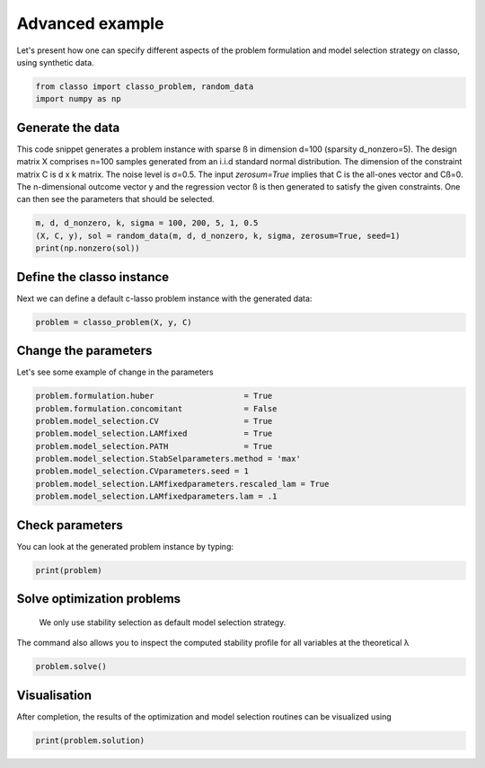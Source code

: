 .. only:: html

    .. note::
        :class: sphx-glr-download-link-note

        Click :ref:`here <sphx_glr_download_auto_examples_plot_advanced_example.py>`     to download the full example code
    .. rst-class:: sphx-glr-example-title

    .. _sphx_glr_auto_examples_plot_advanced_example.py:


Advanced example
==================

Let's present how one can specify different aspects of the problem 
formulation and model selection strategy on classo, using synthetic data.


.. code-block:: default


    from classo import classo_problem, random_data
    import numpy as np








Generate the data
^^^^^^^^^^^^^^^^^^^^^^^^^^^

This code snippet generates a problem instance with sparse ß in dimension
d=100 (sparsity d_nonzero=5). The design matrix X comprises n=100 samples generated from an i.i.d standard normal
distribution. The dimension of the constraint matrix C is d x k matrix. The noise level is σ=0.5. 
The input `zerosum=True` implies that C is the all-ones vector and Cß=0. The n-dimensional outcome vector y
and the regression vector ß is then generated to satisfy the given constraints. 
One can then see the parameters that should be selected.


.. code-block:: default


    m, d, d_nonzero, k, sigma = 100, 200, 5, 1, 0.5
    (X, C, y), sol = random_data(m, d, d_nonzero, k, sigma, zerosum=True, seed=1)
    print(np.nonzero(sol))





.. rst-class:: sphx-glr-script-out

 Out:

 .. code-block:: none

    (array([  7,  63, 148, 164, 168]),)




Define the classo instance
^^^^^^^^^^^^^^^^^^^^^^^^^^^

Next we can define a default c-lasso problem instance with the generated data:


.. code-block:: default


    problem = classo_problem(X, y, C) 









Change the parameters
^^^^^^^^^^^^^^^^^^^^^^^^^^^

Let's see some example of change in the parameters


.. code-block:: default


    problem.formulation.huber                   = True
    problem.formulation.concomitant             = False
    problem.model_selection.CV                  = True
    problem.model_selection.LAMfixed            = True
    problem.model_selection.PATH                = True
    problem.model_selection.StabSelparameters.method = 'max'
    problem.model_selection.CVparameters.seed = 1
    problem.model_selection.LAMfixedparameters.rescaled_lam = True
    problem.model_selection.LAMfixedparameters.lam = .1










Check parameters
^^^^^^^^^^^^^^^^^^^^^^^^^^^

You can look at the generated problem instance by typing:


.. code-block:: default


    print(problem)





.. rst-class:: sphx-glr-script-out

 Out:

 .. code-block:: none

 
 
    FORMULATION: R2
 
    MODEL SELECTION COMPUTED:  
         Lambda fixed
         Path
         Cross Validation
         Stability selection
 
    LAMBDA FIXED PARAMETERS: 
         numerical_method = not specified
         rescaled lam : True
         threshold : average of the absolute value of beta
         lam = 0.1
 
    PATH PARAMETERS: 
         numerical_method : not specified
         lamin = 0.001
         Nlam = 80
     with log-scale
 
    CROSS VALIDATION PARAMETERS: 
         numerical_method : not specified
         one-SE method : True
         Nsubset = 5
         lamin = 0.001
         Nlam = 80
     with log-scale
 
    STABILITY SELECTION PARAMETERS: 
         numerical_method : not specified
         method : max
         B = 50
         q = 10
         percent_nS = 0.5
         threshold = 0.7
         lamin = 0.01
         Nlam = 50





Solve optimization problems
^^^^^^^^^^^^^^^^^^^^^^^^^^^^^^

 We only use stability selection as default model selection strategy. 
The command also allows you to inspect the computed stability profile for all variables 
at the theoretical λ


.. code-block:: default


    problem.solve()








Visualisation
^^^^^^^^^^^^^^^

After completion, the results of the optimization and model selection routines 
can be visualized using


.. code-block:: default


    print(problem.solution)


.. rst-class:: sphx-glr-horizontal


    *

      .. image:: /auto_examples/images/sphx_glr_plot_advanced_example_001.png
          :alt: Coefficients at $\lambda$ = 0.1
          :class: sphx-glr-multi-img

    *

      .. image:: /auto_examples/images/sphx_glr_plot_advanced_example_002.png
          :alt: Coefficients across $\lambda$-path using R2
          :class: sphx-glr-multi-img

    *

      .. image:: /auto_examples/images/sphx_glr_plot_advanced_example_003.png
          :alt:  
          :class: sphx-glr-multi-img

    *

      .. image:: /auto_examples/images/sphx_glr_plot_advanced_example_004.png
          :alt: Refitted coefficients after CV model selection
          :class: sphx-glr-multi-img

    *

      .. image:: /auto_examples/images/sphx_glr_plot_advanced_example_005.png
          :alt: Stability selection profile of type max using R2
          :class: sphx-glr-multi-img

    *

      .. image:: /auto_examples/images/sphx_glr_plot_advanced_example_006.png
          :alt: Refitted coefficients after stability selection
          :class: sphx-glr-multi-img


.. rst-class:: sphx-glr-script-out

 Out:

 .. code-block:: none


     LAMBDA FIXED : 
       Selected variables :  7    63    148    164    168    
       Running time :  0.09s

     PATH COMPUTATION : 
       Running time :  0.432s

     CROSS VALIDATION : 
       Selected variables :  7    10    63    101    148    164    168    
       Running time :  1.767s

     STABILITY SELECTION : 
       Selected variables :  7    63    148    164    168    
       Running time :  5.272s






.. rst-class:: sphx-glr-timing

   **Total running time of the script:** ( 0 minutes  8.888 seconds)


.. _sphx_glr_download_auto_examples_plot_advanced_example.py:


.. only :: html

 .. container:: sphx-glr-footer
    :class: sphx-glr-footer-example



  .. container:: sphx-glr-download sphx-glr-download-python

     :download:`Download Python source code: plot_advanced_example.py <plot_advanced_example.py>`



  .. container:: sphx-glr-download sphx-glr-download-jupyter

     :download:`Download Jupyter notebook: plot_advanced_example.ipynb <plot_advanced_example.ipynb>`


.. only:: html

 .. rst-class:: sphx-glr-signature

    `Gallery generated by Sphinx-Gallery <https://sphinx-gallery.github.io>`_
